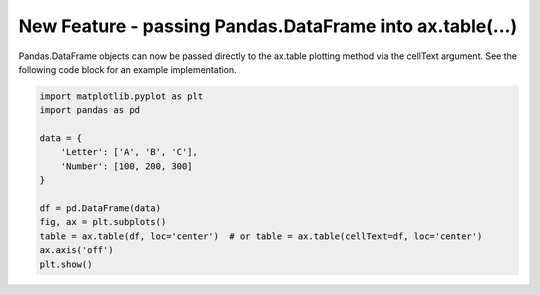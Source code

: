 New Feature - passing Pandas.DataFrame into ax.table(...)
----------------------------------------------------------

Pandas.DataFrame objects can now be passed directly to the ax.table
plotting method via the cellText argument. See the following code
block for an example implementation.

.. code-block:: python

    import matplotlib.pyplot as plt
    import pandas as pd

    data = {
        'Letter': ['A', 'B', 'C'],
        'Number': [100, 200, 300]
    }

    df = pd.DataFrame(data)
    fig, ax = plt.subplots()
    table = ax.table(df, loc='center')  # or table = ax.table(cellText=df, loc='center')
    ax.axis('off')
    plt.show()
